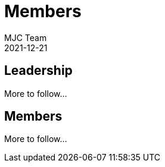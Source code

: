 = Members
MJC Team
2021-12-21
:jbake-type: page
:jbake-status: published
:idprefix:

== Leadership

More to follow...


== Members

More to follow...
